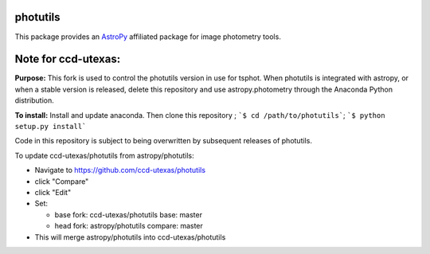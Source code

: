 photutils
=========

This package provides an `AstroPy`_ affiliated package for image
photometry tools.

.. image:: https://travis-ci.org/astropy/photutils.png?branch=master
  :target: https://travis-ci.org/astropy/photutils

.. image:: https://coveralls.io/repos/astropy/photutils/badge.png
  :target: https://coveralls.io/r/astropy/photutils

.. _AstroPy: http://www.astropy.org/

Note for ccd-utexas:
=========

**Purpose:** This fork is used to control the photutils version in use for tsphot.
When photutils is integrated with astropy, or when a stable version is released, delete this repository
and use astropy.photometry through the Anaconda Python distribution.

**To install:** Install and update anaconda. Then clone this repository ; ```$ cd /path/to/photutils```;
```$ python setup.py install```

Code in this repository is subject to being overwritten by subsequent releases of photutils.

To update ccd-utexas/photutils from astropy/photutils:

- Navigate to https://github.com/ccd-utexas/photutils

- click "Compare"

- click "Edit"

- Set:

  - base fork: ccd-utexas/photutils  base: master

  - head fork: astropy/photutils  compare: master

- This will merge astropy/photutils into ccd-utexas/photutils
